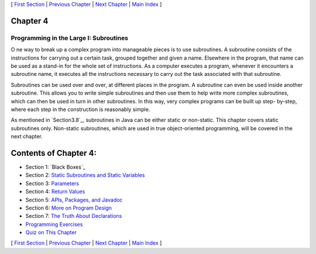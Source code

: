 [ `First Section`_ | `Previous Chapter`_ | `Next Chapter`_ | `Main
Index`_ ]





Chapter 4
~~~~~~~~~


Programming in the Large I: Subroutines
---------------------------------------



O ne way to break up a complex program into manageable pieces is to
use subroutines. A subroutine consists of the instructions for
carrying out a certain task, grouped together and given a name.
Elsewhere in the program, that name can be used as a stand-in for the
whole set of instructions. As a computer executes a program, whenever
it encounters a subroutine name, it executes all the instructions
necessary to carry out the task associated with that subroutine.

Subroutines can be used over and over, at different places in the
program. A subroutine can even be used inside another subroutine. This
allows you to write simple subroutines and then use them to help write
more complex subroutines, which can then be used in turn in other
subroutines. In this way, very complex programs can be built up step-
by-step, where each step in the construction is reasonably simple.

As mentioned in `Section3.8`_, subroutines in Java can be either
static or non-static. This chapter covers static subroutines only.
Non-static subroutines, which are used in true object-oriented
programming, will be covered in the next chapter.





Contents of Chapter 4:
~~~~~~~~~~~~~~~~~~~~~~


+ Section 1: `Black Boxes`_
+ Section 2: `Static Subroutines and Static Variables`_
+ Section 3: `Parameters`_
+ Section 4: `Return Values`_
+ Section 5: `APIs, Packages, and Javadoc`_
+ Section 6: `More on Program Design`_
+ Section 7: `The Truth About Declarations`_
+ `Programming Exercises`_
+ `Quiz on This Chapter`_




[ `First Section`_ | `Previous Chapter`_ | `Next Chapter`_ | `Main
Index`_ ]

.. _Quiz on This Chapter: http://math.hws.edu/javanotes/c4/quiz.html
.. _Static Subroutines and Static Variables: http://math.hws.edu/javanotes/c4/s2.html
.. _Previous Chapter: http://math.hws.edu/javanotes/c4/../c3/index.html
.. _Next Chapter: http://math.hws.edu/javanotes/c4/../c5/index.html
.. _Return Values: http://math.hws.edu/javanotes/c4/s4.html
.. _APIs, Packages, and Javadoc: http://math.hws.edu/javanotes/c4/s5.html
.. _Programming Exercises: http://math.hws.edu/javanotes/c4/exercises.html
.. _3.8: http://math.hws.edu/javanotes/c4/../c3/s8.html
.. _Main Index: http://math.hws.edu/javanotes/c4/../index.html
.. _Parameters: http://math.hws.edu/javanotes/c4/s3.html
.. _First Section: http://math.hws.edu/javanotes/c4/s1.html
.. _More on Program Design: http://math.hws.edu/javanotes/c4/s6.html
.. _The Truth About Declarations: http://math.hws.edu/javanotes/c4/s7.html


